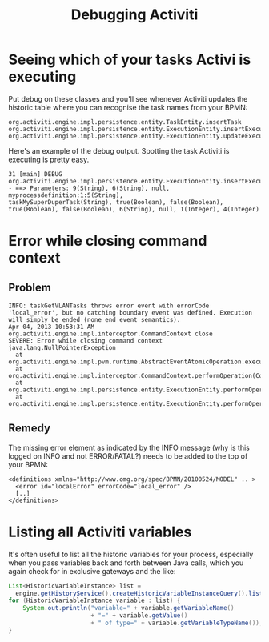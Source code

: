 #+TITLE: Debugging Activiti

* Seeing which of your tasks Activi is executing
Put debug on these classes and you'll see whenever Activiti updates
the historic table where you can recognise the task names from your
BPMN:

#+begin_src text
org.activiti.engine.impl.persistence.entity.TaskEntity.insertTask
org.activiti.engine.impl.persistence.entity.ExecutionEntity.insertExecution
org.activiti.engine.impl.persistence.entity.ExecutionEntity.updateExecution
#+end_src

Here's an example of the debug output. Spotting the task Activiti is
executing is pretty easy.

#+begin_src text
31 [main] DEBUG
org.activiti.engine.impl.persistence.entity.ExecutionEntity.insertExecution
- ==> Parameters: 9(String), 6(String), null, myprocessdefinition:1:5(String),
taskMySuperDuperTask(String), true(Boolean), false(Boolean),
true(Boolean), false(Boolean), 6(String), null, 1(Integer), 4(Integer)
#+end_src

* Error while closing command context
** Problem
#+BEGIN_SRC text
INFO: taskGetVLANTasks throws error event with errorCode 'local_error', but no catching boundary event was defined. Execution will simply be ended (none end event semantics).
Apr 04, 2013 10:53:31 AM org.activiti.engine.impl.interceptor.CommandContext close
SEVERE: Error while closing command context
java.lang.NullPointerException
  at org.activiti.engine.impl.pvm.runtime.AbstractEventAtomicOperation.execute(AbstractEventAtomicOperation.java:34)
  at org.activiti.engine.impl.interceptor.CommandContext.performOperation(CommandContext.java:85)
  at org.activiti.engine.impl.persistence.entity.ExecutionEntity.performOperationSync(ExecutionEntity.java:535)
  at org.activiti.engine.impl.persistence.entity.ExecutionEntity.performOperation(ExecutionEntity.java:530)
#+END_SRC

** Remedy
The missing error element as indicated by the INFO message (why is
this logged on INFO and not ERROR/FATAL?) needs to be added to the
top of your BPMN:
#+BEGIN_SRC nxml
<definitions xmlns="http://www.omg.org/spec/BPMN/20100524/MODEL" .. >
  <error id="localError" errorCode="local_error" />
  [..]
</definitions>
#+END_SRC

* Listing all Activiti variables
It's often useful to list all the historic variables for your process,
especially when you pass variables back and forth between Java calls,
which you again check for in exclusive gateways and the like:
#+begin_src java
List<HistoricVariableInstance> list =
  engine.getHistoryService().createHistoricVariableInstanceQuery().list();
for (HistoricVariableInstance variable : list) {
    System.out.println("variable=" + variable.getVariableName()
                       + "=" + variable.getValue()
                       + " of type=" + variable.getVariableTypeName());
}
#+end_src

